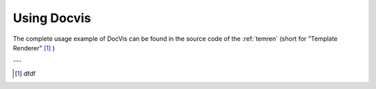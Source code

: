 ============
Using Docvis
============

The complete usage example of DocVis can be found in the source code of the :ref:`temren` (short
for "Template Renderer" [1]_ )

---

.. [1] dfdf



